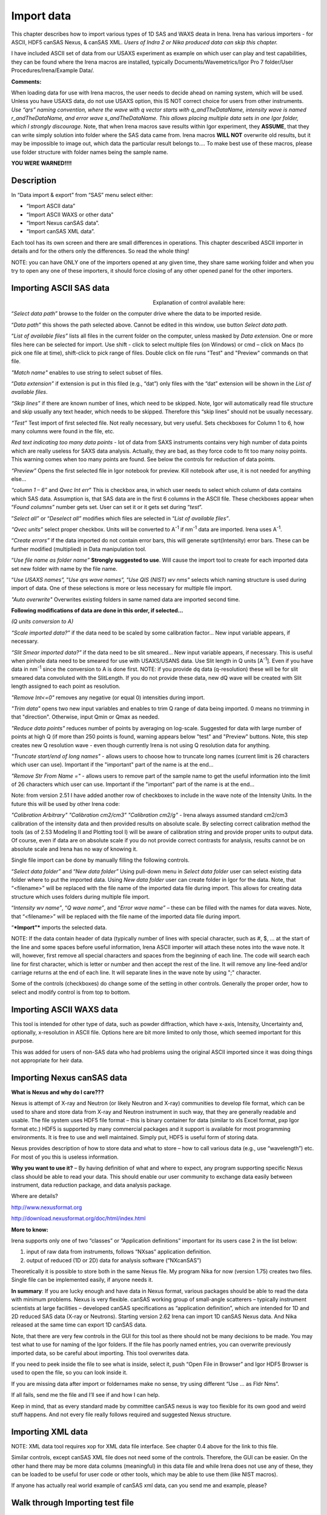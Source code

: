 .. _import_data:

.. index::
    Import data, Introduction

Import data
===========

This chapter describes how to import various types of 1D SAS and WAXS deata in Irena. Irena has various importers - for ASCII, HDF5 canSAS Nexus, & canSAS XML. *Users of Indra 2 or Nika produced data can skip this chapter.*

I have included ASCII set of data from our USAXS experiment as example on which user can play and test capabilities, they can be found where the Irena macros are installed, typically Documents/Wavemetrics/Igor Pro 7 folder/User Procedures/Irena/Example Data/.

**Comments:**

When loading data for use with Irena macros, the user needs to decide ahead on naming system, which will be used. Unless you have USAXS data, do not use USAXS option, this IS NOT correct choice for users from other instruments. *Use “qrs” naming convention, where the wave with q vector starts with q\_\ andTheDataName, intensity wave is named r\_\ andTheDataName, and error wave s\_\ andTheDataName. This allows placing multiple data sets in one Igor folder, which I strongly discourage*. Note, that when Irena macros save results within Igor experiment, they **ASSUME**, that they can write simply solution into folder where the SAS data came from. Irena macros **WILL NOT** overwrite old results, but it may be impossible to image out, which data the particular result belongs to…. To make best use of these macros, please use folder structure with folder names being the sample name.

**YOU WERE WARNED!!!!**

Description
-----------

.. image:: media/ImportData1.png
        :align: center
        :width: 280px

In “Data import & export” from “SAS” menu select either:

-  “Import ASCII data”

-  “Import ASCII WAXS or other data”

-  “Import Nexus canSAS data”.

-  “Import canSAS XML data”.

Each tool has its own screen and there are small differences in operations. This chapter descxribed ASCII importer in details and for the others only the differences. So read the whole thing!

NOTE: you can have ONLY one of the importers opened at any given time, they share same working folder and when you try to open any one of these importers, it should force closing of any other opened panel for the other importers.

.. index::
    Import data; ASCII SAXS

Importing ASCII SAS data
------------------------

.. Figure:: media/ImportData2.png
        :align: left
        :width: 300px
        :Figwidth: 320px

Explanation of control available here:

“\ *Select data path”* browse to the folder on the computer drive where the data to be imported reside.

“\ *Data path”* this shows the path selected above. Cannot be edited in this window, use button *Select data path*.

“\ *List of available files”* lists all files in the current folder on the computer, unless masked by *Data extension*. One or more files here can be selected for import. Use shift - click to select multiple files (on Windows) or cmd – click on Macs (to pick one file at time), shift-click to pick range of files. Double click on file runs "Test" and "Preview" commands on that file.

*"Match name"* enables to use string to select subset of files.

“\ *Data extension”* if extension is put in this filed (e.g., “dat”) only files with the “dat” extension will be shown in the *List of available files*.

*“Skip lines”* if there are known number of lines, which need to be skipped. Note, Igor will automatically read file structure and skip usually any text header, which needs to be skipped. Therefore this “skip lines” should not be usually necessary.

*“Test”* Test import of first selected file. Not really necessary, but very useful. Sets checkboxes for Column 1 to 6, how many columns were found in the file, etc.

*Red text indicating too many data points* - lot of data from SAXS instruments contains very high number of data points which are really useless for SAXS data analysis. Actually, they are bad, as they force code to fit too many noisy points. This warning comes when too many points are found. See below the controls for reduction of data points.

*“Preview”* Opens the first selected file in Igor notebook for preview. Kill notebook after use, it is not needed for anything else…

*“column 1 – 6”* and *Qvec Int err*\ ” This is checkbox area, in which user needs to select which column of data contains which SAS data. Assumption is, that SAS data are in the first 6 columns in the ASCII file. These checkboxes appear when “\ *Found columns”* number gets set. User can set it or it gets set during “\ *test*\ ”.

”\ *Select all”* or “\ *Deselect all”* modifies which files are selected in “\ *List of available files”*.

*“Qvec units”* select proper checkbox. Units will be converted to A\ :sup:`-1` if nm\ :sup:`-1` data are imported. Irena uses A\ :sup:`-1`.

“\ *Create errors”* if the data imported do not contain error bars, this will generate sqrt(Intensity) error bars. These can be further modified (multiplied) in Data manipulation tool.

“\ *Use file name as folder name”* **Strongly suggested to use**. Will cause the import tool to create for each imported data set new folder with name by the file name.

“\ *Use USAXS names”,* ”\ *Use qrs wave names”, "Use QIS (NIST) wv nms"* selects which naming structure is used during import of data. One of these selections is more or less necessary for multiple file import.

*"Auto overwrite"* Overwrites existing folders in same named data are imported second time.

**Following modifications of data are done in this order, if selected…**

*(Q units conversion to A)*

*“Scale imported data?”* if the data need to be scaled by some calibration factor… New input variable appears, if necessary.

*“Slit Smear imported data?”* if the data need to be slit smeared… New input variable appears, if necessary. This is useful when pinhole data need to be smeared for use with USAXS/USANS data. Use Slit length in Q units [A\ :sup:`-1`]. Even if you have data in nm\ :sup:`-1` since the conversion to A is done first. NOTE: if you provide dq data (q-resolution) these will be for slit smeared data convoluted with the SlitLength. If you do not provide these data, new dQ wave will be created with Slit length assigned to each point as resolution.

*"Remove Int<=0"* removes any negative (or equal 0) intensities during import.

*"Trim data"* opens two new input variables and enables to trim Q range of data being imported. 0 means no trimming in that "direction". Otherwise, input Qmin or Qmax as needed.

*"Reduce data points"* reduces number of points by averaging on log-scale. Suggested for data with large number of points at high Q (if more than 250 points is found, warning appears below "test" and "Preview" buttons. Note, this step creates new Q resolution wave - even though currently Irena is not using Q resolution data for anything.

*"Truncate start/end of long names"* - allows users to choose how to truncate long names (current limit is 26 characters which user can use). Important if the "important" part of the name is at the end...

*"Remove Str From Name ="* - allows users to remove part of the sample name to get the useful information into the limit of 26 characters which user can use. Important if the "important" part of the name is at the end...

Note: from version 2.51 I have added another row of checkboxes to include in the wave note of the Intensity Units. In the future this will be used by other Irena code:

*"Calibration Arbitrary"* *"Calibration cm2/cm3"* *"Calibration cm2/g"* - Irena always assumed standard cm2/cm3 calibration of the intensity data and then provided results on absolute scale. By selecting correct calibration method the tools (as of 2.53 Modeling II and Plotting tool I) will be aware of calibration string and provide proper units to output data. Of course, even if data are on absolute scale if you do not provide correct contrasts for analysis, results cannot be on absolute scale and Irena has no way of knowing it.

Single file import can be done by manually filling the following controls.

“\ *Select data folder”* and “\ *New data folder”* Using pull-down menu in *Select data folder* user can select existing data folder where to put the imported data. Using *New data folder* user can create folder in Igor for the data. Note, that “<filename>” will be replaced with the file name of the imported data file during import. This allows for creating data structure which uses folders during multiple file import.

“\ *Intensity wv name”*, “\ *Q wave name”*, and “\ *Error wave name”* – these can be filled with the names for data waves. Note, that “<filename>” will be replaced with the file name of the imported data file during import.

“\ ***Import”*** imports the selected data.

NOTE: If the data contain header of data (typically number of lines with special character, such as #, $, ... at the start of the line and some spaces before useful information, Irena ASCII importer will attach these notes into the wave note. It will, however, first remove all special characters and spaces from the beginning of each line. The code will search each line for first character, which is letter or number and then accept the rest of the line. It will remove any line-feed and/or carriage returns at the end of each line. It will separate lines in the wave note by using ";" character.

Some of the controls (checkboxes) do change some of the setting in other controls. Generally the proper order, how to select and modify control is from top to bottom.

.. index::
    Import data; ASCII WAXS or other

Importing ASCII WAXS data
--------------------------

.. image:: media/ImportData3.png
        :align: center
        :width: 380px

This tool is intended for other type of data, such as powder diffraction, which have x-axis, Intensity, Uncertainty and, optionally, x-resolution in ASCII file. Options here are bit more limited to only those, which seemed important for this purpose.

This was added for users of non-SAS data who had problems using the original ASCII imported since it was doing things not appropriate for heir data.

.. index::
    Import data; canSAS Nexus

Importing Nexus canSAS data
---------------------------

.. image:: media/ImportData4.png
        :align: center
        :width: 380px

**What is Nexus and why do I care???**

Nexus is attempt of X-ray and Neutron (or likely Neutron and X-ray) communities to develop file format, which can be used to share and store data from X-ray and Neutron instrument in such way, that they are generally readable and usable. The file system uses HDF5 file format – this is binary container for data (similar to xls Excel format, pxp Igor format etc.) HDF5 is supported by many commercial packages and it support is available for most programming environments. It is free to use and well maintained. Simply put, HDF5 is useful form of storing data.

Nexus provides description of how to store data and what to store – how to call various data (e.g., use “wavelength”) etc. For most of you this is useless information.

**Why you want to use it?** – By having definition of what and where to expect, any program supporting specific Nexus class should be able to read your data. This should enable our user community to exchange data easily between instrument, data reduction package, and data analysis package.

Where are details?

http://www.nexusformat.org

http://download.nexusformat.org/doc/html/index.html

**More to know:**

Irena supports only one of two “classes” or “Application definitions” important for its users case 2 in the list below:

1. input of raw data from instruments, follows “NXsas” application    definition.

2. output of reduced (1D or 2D) data for analysis software (“NXcanSAS”)

Theoretically it is possible to store both in the same Nexus file. My program Nika for now (version 1.75) creates two files. Single file can be implemented easily, if anyone needs it.

**In summary**: If you are lucky enough and have data in Nexus format, various packages should be able to read the data with minimum problems. Nexus is very flexible. canSAS working group of small-angle scatterers – typically instrument scientists at large facilities – developed canSAS specifications as “application definition”, which are intended for 1D and 2D reduced SAS data (X-ray or Neutrons). Starting version 2.62 Irena can import 1D canSAS Nexus data. And Nika released at the same time can export 1D canSAS data.

Note, that there are very few controls in the GUI for this tool as there should not be many decisions to be made. You may test what to use for naming of the Igor folders. If the file has poorly named entries, you can overwrite previously imported data, so be careful about importing. This tool overwrites data.

If you need to peek inside the file to see what is inside, select it, push “Open File in Browser” and Igor HDF5 Browser is used to open the file, so you can look inside it.

If you are missing data after import or foldernames make no sense, try using different “Use … as Fldr Nms”.

If all fails, send me the file and I’ll see if and how I can help.

Keep in mind, that as every standard made by committee canSAS nexus is way too flexible for its own good and weird stuff happens. And not every file really follows required and suggested Nexus structure.


.. index::
    Import data; canSAS XML

Importing XML data
------------------

.. image:: media/ImportData5.png
        :align: center
        :width: 380px


NOTE: XML data tool requires xop for XML data file interface. See chapter 0.4 above for the link to this file.

Similar controls, except canSAS XML file does not need some of the controls. Therefore, the GUI can be easier. On the other hand there may be more data columns (meaningful) in this data file and while Irena does not use any of these, they can be loaded to be useful for user code or other tools, which may be able to use them (like NIST macros).

If anyone has actually real world example of canSAS xml data, can you send me and example, please?


Walk through Importing test file
--------------------------------

Using *Select data path* button select folder on the computer, where Irena data are installed, for example:

.. image:: media/ImportData6.png
        :align: center
        :width: 400px


and in *Data extension* input “dat”. The following should be the panel:

.. image:: media/ImportData7.png
        :align: center
        :width: 380px

Select the “Test data.dat” file and double click - or push *Test* and *Preview* buttons.

.. image:: media/ImportData8.png
        :align: center
        :width: 680px

Igor found 3 columns of data so 3 rows of checkboxes appeared. The *Preview* has created notebook on right, where user can preview the file and check, which columns contain which data. Note, that Igor skipped the block of text in the beginning of the data file automatically.

Check cheboxes according to following screen and noticed, that *Create errors* checkbox becomes unavailable when any checkbox in the Err column is selected. Notice, that when checkboxes *Use file nms as Fldr Nms* and *Use QRS wave names* are checked, the names for folder and data wave names are filled in with default.

.. image:: media/ImportData9.png
        :align: center
        :width: 380px


Now push *Import* and the data are imported. Kill the Import data panel and see in Data browser:

.. image:: media/ImportData10.png
        :align: center
        :width: 680px


Here is bit more complicated example:

.. image:: media/ImportData11.png
        :align: center
        :width: 680px


Note: I have selected may be 136 data sets here, I have decided to trim data (note in the notebook that there are no data bellow Q of 0.006) I have also reduced number of points to 200 from 861, limited high q range (no data found above Q of 0.85) and removed negative intensities. This load creates much more easy to handle data with q scale logarithmic and not linear with less noise at high q, which is much easier to plot and analyze.
